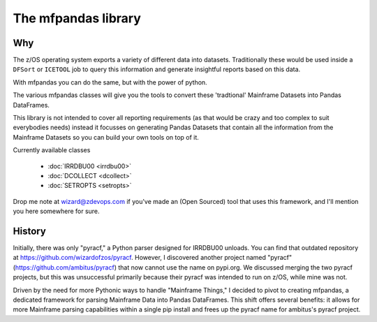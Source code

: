 The mfpandas library
====================


Why
***

The z/OS operating system exports a variety of different data into datasets.
Traditionally these would be used inside a ``DFSort`` or ``ICETOOL`` job to query this information and generate insightful reports based on this data.

With mfpandas you can do the same, but with the power of python.

The various mfpandas classes will give you the tools to convert these 'tradtional' Mainframe Datasets into Pandas DataFrames.

This library is not intended to cover all reporting requirements (as that would be crazy and too complex to suit everybodies needs) instead
it focusses on generating Pandas Datasets that contain all the information from the Mainframe Datasets so you can build your own tools 
on top of it.

Currently available classes

  - :doc:`IRRDBU00 <irrdbu00>` 
  - :doc:`DCOLLECT <dcollect>` 
  - :doc:`SETROPTS <setropts>`

Drop me note at wizard@zdevops.com if you've made an (Open Sourced) tool that uses this framework, and I'll mention you here somewhere for sure.

History
*******

Initially, there was only "pyracf," a Python parser designed for IRRDBU00 unloads. You can find that outdated repository at https://github.com/wizardofzos/pyracf. However, I discovered another project named "pyracf" (https://github.com/ambitus/pyracf) that now cannot use the name on pypi.org. We discussed merging the two pyracf projects, but this was unsuccessful primarily because their pyracf was intended to run on z/OS, while mine was not.

Driven by the need for more Pythonic ways to handle "Mainframe Things," I decided to pivot to creating mfpandas, a dedicated framework for parsing Mainframe Data into Pandas DataFrames. This shift offers several benefits: it allows for more Mainframe parsing capabilities within a single pip install and frees up the pyracf name for ambitus's pyracf project.












